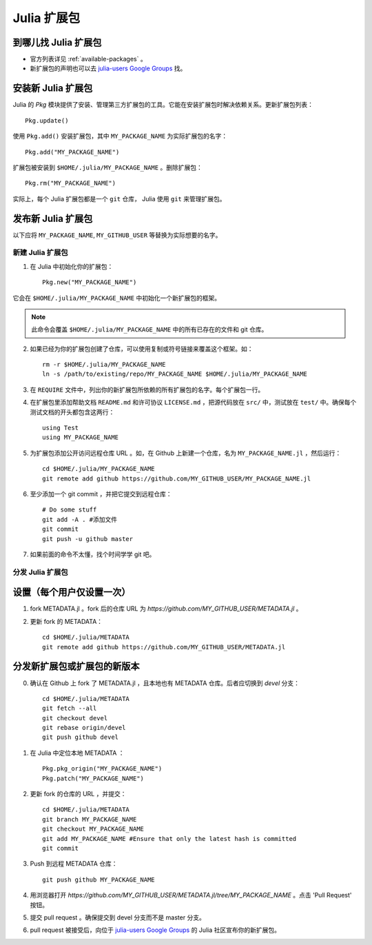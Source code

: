 ============
Julia 扩展包
============

到哪儿找 Julia 扩展包
---------------------

- 官方列表详见 :ref:`available-packages` 。

- 新扩展包的声明也可以去 `julia-users Google Groups <https://groups.google.com/forum/?fromgroups=#!forum/julia-users>`_ 找。

安装新 Julia 扩展包
-------------------

Julia 的 `Pkg` 模块提供了安装、管理第三方扩展包的工具。它能在安装扩展包时解决依赖关系。更新扩展包列表： ::

    Pkg.update()

使用 ``Pkg.add()`` 安装扩展包，其中 ``MY_PACKAGE_NAME`` 为实际扩展包的名字： ::

   Pkg.add("MY_PACKAGE_NAME")

扩展包被安装到 ``$HOME/.julia/MY_PACKAGE_NAME`` 。删除扩展包： ::

   Pkg.rm("MY_PACKAGE_NAME")

实际上，每个 Julia 扩展包都是一个 ``git`` 仓库， Julia 使用 ``git`` 来管理扩展包。

发布新 Julia 扩展包
-------------------

以下应将 ``MY_PACKAGE_NAME``, ``MY_GITHUB_USER`` 等替换为实际想要的名字。

新建 Julia 扩展包
~~~~~~~~~~~~~~~~~

1. 在 Julia 中初始化你的扩展包： ::

    Pkg.new("MY_PACKAGE_NAME")

它会在 ``$HOME/.julia/MY_PACKAGE_NAME`` 中初始化一个新扩展包的框架。

.. note::
   此命令会覆盖 ``$HOME/.julia/MY_PACKAGE_NAME`` 中的所有已存在的文件和 git 仓库。

2. 如果已经为你的扩展包创建了仓库，可以使用复制或符号链接来覆盖这个框架。如： ::

    rm -r $HOME/.julia/MY_PACKAGE_NAME
    ln -s /path/to/existing/repo/MY_PACKAGE_NAME $HOME/.julia/MY_PACKAGE_NAME

3. 在 ``REQUIRE`` 文件中，列出你的新扩展包所依赖的所有扩展包的名字。每个扩展包一行。

4. 在扩展包里添加帮助文档 ``README.md`` 和许可协议 ``LICENSE.md`` ，把源代码放在 ``src/`` 中，测试放在 ``test/`` 中。确保每个测试文档的开头都包含这两行： ::

    using Test
    using MY_PACKAGE_NAME

5. 为扩展包添加公开访问远程仓库 URL 。如，在 Github 上新建一个仓库，名为 ``MY_PACKAGE_NAME.jl`` ，然后运行： ::

    cd $HOME/.julia/MY_PACKAGE_NAME
    git remote add github https://github.com/MY_GITHUB_USER/MY_PACKAGE_NAME.jl
 
6. 至少添加一个 git commit ，并把它提交到远程仓库： ::

    # Do some stuff
    git add -A . #添加文件
    git commit
    git push -u github master

7. 如果前面的命令不太懂，找个时间学学 git 吧。

分发 Julia 扩展包
~~~~~~~~~~~~~~~~~

设置（每个用户仅设置一次）
--------------------------

1. fork METADATA.jl 。fork 后的仓库 URL 为 `https://github.com/MY_GITHUB_USER/METADATA.jl` 。

2. 更新 fork 的 METADATA： ::

    cd $HOME/.julia/METADATA
    git remote add github https://github.com/MY_GITHUB_USER/METADATA.jl

分发新扩展包或扩展包的新版本
----------------------------
0. 确认在 Github 上 fork 了 METADATA.jl ，且本地也有 METADATA 仓库。后者应切换到 `devel` 分支： ::

    cd $HOME/.julia/METADATA
    git fetch --all
    git checkout devel
    git rebase origin/devel
    git push github devel

1. 在 Julia 中定位本地 METADATA ： ::

    Pkg.pkg_origin("MY_PACKAGE_NAME")
    Pkg.patch("MY_PACKAGE_NAME")

2. 更新 fork 的仓库的 URL ，并提交： ::

    cd $HOME/.julia/METADATA
    git branch MY_PACKAGE_NAME
    git checkout MY_PACKAGE_NAME
    git add MY_PACKAGE_NAME #Ensure that only the latest hash is committed
    git commit

3. Push 到远程 METADATA 仓库： ::

    git push github MY_PACKAGE_NAME

4. 用浏览器打开 `https://github.com/MY_GITHUB_USER/METADATA.jl/tree/MY_PACKAGE_NAME` 。点击 'Pull Request' 按钮。

.. image:: ../images/github_metadata_pullrequest.png

5. 提交 pull request 。确保提交到 devel 分支而不是 master 分支。

.. image:: ../images/github_metadata_develbranch.png

6. pull request 被接受后，向位于 `julia-users Google Groups <https://groups.google.com/forum/?fromgroups=#!forum/julia-users>`_ 的 Julia 社区宣布你的新扩展包。 
